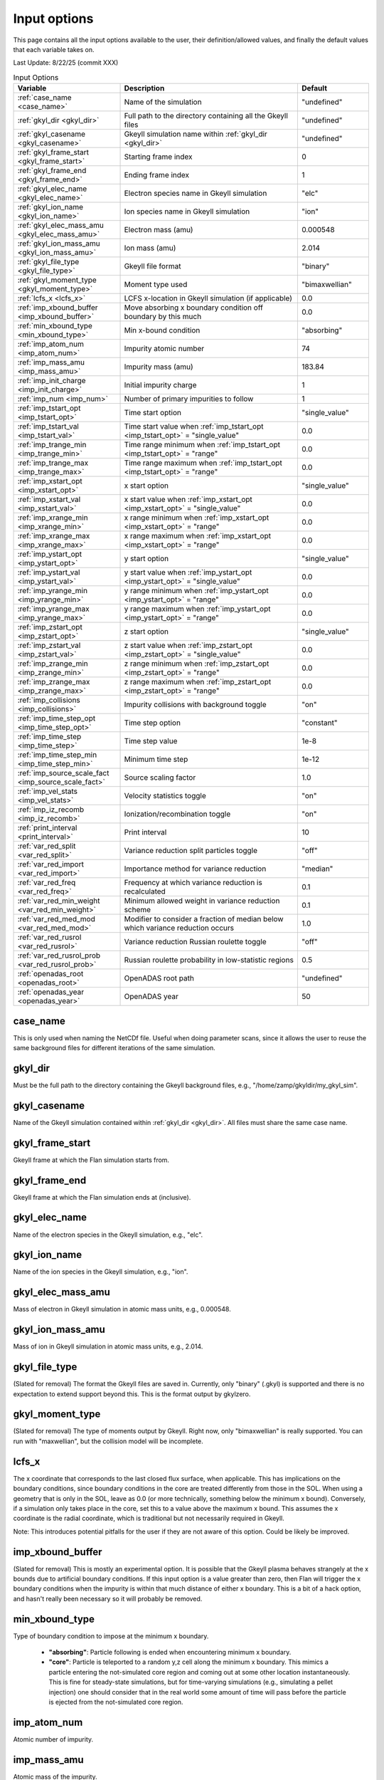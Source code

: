 ======================================================================================================
Input options
======================================================================================================

This page contains all the input options available to the user, their definition/allowed values, and finally the default values that each variable takes on. 

Last Update: 8/22/25 (commit XXX)

.. list-table:: Input Options
   :header-rows: 1
   :widths: 30 50 20

   * - Variable
     - Description
     - Default

   * - :ref:`case_name <case_name>`
     - Name of the simulation
     - "undefined"

   * - :ref:`gkyl_dir <gkyl_dir>`
     - Full path to the directory containing all the Gkeyll files
     - "undefined"

   * - :ref:`gkyl_casename <gkyl_casename>`
     - Gkeyll simulation name within :ref:`gkyl_dir <gkyl_dir>`
     - "undefined"

   * - :ref:`gkyl_frame_start <gkyl_frame_start>`
     - Starting frame index
     - 0

   * - :ref:`gkyl_frame_end <gkyl_frame_end>`
     - Ending frame index
     - 1

   * - :ref:`gkyl_elec_name <gkyl_elec_name>`
     - Electron species name in Gkeyll simulation
     - "elc"

   * - :ref:`gkyl_ion_name <gkyl_ion_name>`
     - Ion species name in Gkeyll simulation
     - "ion"

   * - :ref:`gkyl_elec_mass_amu <gkyl_elec_mass_amu>`
     - Electron mass (amu)
     - 0.000548

   * - :ref:`gkyl_ion_mass_amu <gkyl_ion_mass_amu>`
     - Ion mass (amu)
     - 2.014

   * - :ref:`gkyl_file_type <gkyl_file_type>`
     - Gkeyll file format
     - "binary"

   * - :ref:`gkyl_moment_type <gkyl_moment_type>`
     - Moment type used
     - "bimaxwellian"

   * - :ref:`lcfs_x <lcfs_x>`
     - LCFS x-location in Gkeyll simulation (if applicable)
     - 0.0

   * - :ref:`imp_xbound_buffer <imp_xbound_buffer>`
     - Move absorbing x boundary condition off boundary by this much
     - 0.0

   * - :ref:`min_xbound_type <min_xbound_type>`
     - Min x-bound condition
     - "absorbing"

   * - :ref:`imp_atom_num <imp_atom_num>`
     - Impurity atomic number
     - 74

   * - :ref:`imp_mass_amu <imp_mass_amu>`
     - Impurity mass (amu)
     - 183.84

   * - :ref:`imp_init_charge <imp_init_charge>`
     - Initial impurity charge
     - 1

   * - :ref:`imp_num <imp_num>`
     - Number of primary impurities to follow
     - 1

   * - :ref:`imp_tstart_opt <imp_tstart_opt>`
     - Time start option
     - "single_value"

   * - :ref:`imp_tstart_val <imp_tstart_val>`
     - Time start value when :ref:`imp_tstart_opt <imp_tstart_opt>` = "single_value"
     - 0.0

   * - :ref:`imp_trange_min <imp_trange_min>`
     - Time range minimum when :ref:`imp_tstart_opt <imp_tstart_opt>` = "range"
     - 0.0

   * - :ref:`imp_trange_max <imp_trange_max>`
     - Time range maximum when :ref:`imp_tstart_opt <imp_tstart_opt>` = "range"
     - 0.0

   * - :ref:`imp_xstart_opt <imp_xstart_opt>`
     - x start option
     - "single_value"

   * - :ref:`imp_xstart_val <imp_xstart_val>`
     - x start value when :ref:`imp_xstart_opt <imp_xstart_opt>` = "single_value"
     - 0.0

   * - :ref:`imp_xrange_min <imp_xrange_min>`
     - x range minimum when :ref:`imp_xstart_opt <imp_xstart_opt>` = "range"
     - 0.0

   * - :ref:`imp_xrange_max <imp_xrange_max>`
     - x range maximum when :ref:`imp_xstart_opt <imp_xstart_opt>` = "range"
     - 0.0

   * - :ref:`imp_ystart_opt <imp_ystart_opt>`
     - y start option
     - "single_value"

   * - :ref:`imp_ystart_val <imp_ystart_val>`
     - y start value when :ref:`imp_ystart_opt <imp_ystart_opt>` = "single_value"
     - 0.0

   * - :ref:`imp_yrange_min <imp_yrange_min>`
     - y range minimum when :ref:`imp_ystart_opt <imp_ystart_opt>` = "range"
     - 0.0

   * - :ref:`imp_yrange_max <imp_yrange_max>`
     - y range maximum when :ref:`imp_ystart_opt <imp_ystart_opt>` = "range"
     - 0.0

   * - :ref:`imp_zstart_opt <imp_zstart_opt>`
     - z start option
     - "single_value"

   * - :ref:`imp_zstart_val <imp_zstart_val>`
     - z start value when :ref:`imp_zstart_opt <imp_zstart_opt>` = "single_value"
     - 0.0

   * - :ref:`imp_zrange_min <imp_zrange_min>`
     - z range minimum when :ref:`imp_zstart_opt <imp_zstart_opt>` = "range"
     - 0.0

   * - :ref:`imp_zrange_max <imp_zrange_max>`
     - z range maximum when :ref:`imp_zstart_opt <imp_zstart_opt>` = "range"
     - 0.0

   * - :ref:`imp_collisions <imp_collisions>`
     - Impurity collisions with background toggle
     - "on"

   * - :ref:`imp_time_step_opt <imp_time_step_opt>`
     - Time step option
     - "constant"

   * - :ref:`imp_time_step <imp_time_step>`
     - Time step value
     - 1e-8

   * - :ref:`imp_time_step_min <imp_time_step_min>`
     - Minimum time step
     - 1e-12

   * - :ref:`imp_source_scale_fact <imp_source_scale_fact>`
     - Source scaling factor
     - 1.0

   * - :ref:`imp_vel_stats <imp_vel_stats>`
     - Velocity statistics toggle
     - "on"

   * - :ref:`imp_iz_recomb <imp_iz_recomb>`
     - Ionization/recombination toggle
     - "on"

   * - :ref:`print_interval <print_interval>`
     - Print interval
     - 10

   * - :ref:`var_red_split <var_red_split>`
     - Variance reduction split particles toggle
     - "off"

   * - :ref:`var_red_import <var_red_import>`
     - Importance method for variance reduction
     - "median"

   * - :ref:`var_red_freq <var_red_freq>`
     - Frequency at which variance reduction is recalculated
     - 0.1

   * - :ref:`var_red_min_weight <var_red_min_weight>`
     - Minimum allowed weight in variance reduction scheme
     - 0.1

   * - :ref:`var_red_med_mod <var_red_med_mod>`
     - Modifier to consider a fraction of median below which variance reduction occurs
     - 1.0

   * - :ref:`var_red_rusrol <var_red_rusrol>`
     - Variance reduction Russian roulette toggle
     - "off"

   * - :ref:`var_red_rusrol_prob <var_red_rusrol_prob>`
     - Russian roulette probability in low-statistic regions
     - 0.5

   * - :ref:`openadas_root <openadas_root>`
     - OpenADAS root path
     - "undefined"

   * - :ref:`openadas_year <openadas_year>`
     - OpenADAS year
     - 50



case_name
---------

This is only used when naming the NetCDf file. Useful when doing parameter scans, since it allows the user to reuse the same background files for different iterations of the same simulation.

gkyl_dir
--------

Must be the full path to the directory containing the Gkeyll background files, e.g., "/home/zamp/gkyldir/my_gkyl_sim".

gkyl_casename
-------------

Name of the Gkeyll simulation contained within :ref:`gkyl_dir <gkyl_dir>`. All files must share the same case name.

gkyl_frame_start
----------------

Gkeyll frame at which the Flan simulation starts from.

gkyl_frame_end
--------------

Gkeyll frame at which the Flan simulation ends at (inclusive).

gkyl_elec_name
--------------

Name of the electron species in the Gkeyll simulation, e.g., "elc".

gkyl_ion_name
-------------

Name of the ion species in the Gkeyll simulation, e.g., "ion".

gkyl_elec_mass_amu
------------------

Mass of electron in Gkeyll simulation in atomic mass units, e.g., 0.000548.

gkyl_ion_mass_amu
-----------------

Mass of ion in Gkeyll simulation in atomic mass units, e.g., 2.014.

gkyl_file_type
--------------

(Slated for removal)
The format the Gkeyll files are saved in. Currently, only "binary" (.gkyl) is supported and there is no expectation to extend support beyond this. This is the format output by gkylzero.

gkyl_moment_type
----------------

(Slated for removal)
The type of moments output by Gkeyll. Right now, only "bimaxwellian" is really supported. You can run with "maxwellian", but the collision model will be incomplete.

lcfs_x
------

The x coordinate that corresponds to the last closed flux surface, when applicable. This has implications on the boundary conditions, since boundary conditions in the core are treated differently from those in the SOL. When using a geometry that is only in the SOL, leave as 0.0 (or more technically, something below the minimum x bound). Conversely, if a simulation only takes place in the core, set this to a value above the maximum x bound. This assumes the x coordinate is the radial coordinate, which is traditional but not necessarily required in Gkeyll.

Note: This introduces potential pitfalls for the user if they are not aware of this option. Could be likely be improved.

imp_xbound_buffer
-----------------

(Slated for removal)
This is mostly an experimental option. It is possible that the Gkeyll plasma behaves strangely at the x bounds due to artificial boundary conditions. If this input option is a value greater than zero, then Flan will trigger the x boundary conditions when the impurity is within that much distance of either x boundary. This is a bit of a hack option, and hasn't really been necessary so it will probably be removed.

min_xbound_type
---------------

Type of boundary condition to impose at the minimum x boundary. 

  - **"absorbing"**: Particle following is ended when encountering minimum x boundary.
  - **"core"**: Particle is teleported to a random y,z cell along the minimum x boundary. This mimics a particle entering the not-simulated core region and coming out at some other location instantaneously. This is fine for steady-state simulations, but for time-varying simulations (e.g., simulating a pellet injection) one should consider that in the real world some amount of time will pass before the particle is ejected from the not-simulated core region.

imp_atom_num
------------

Atomic number of impurity.

imp_mass_amu
------------

Atomic mass of the impurity.

imp_init_charge
---------------

Initial charge of the impurity.

imp_num
-------

Number of primary impurities to follow. If a variance reduction scheme is on, then secondary impurities could be generated and thus the number of followed particles could be significantly larger than the value entered here. 

imp_tstart_opt
--------------

Option for where the particle starts in time. t=0 corresponds to the start of the Flan simulation (NOT the start of the Gkeyll simulation).

  - **"single_value"**: Particle starts at a specific time designated by :ref:`imp_tstart_opt <imp_tstart_opt>`. Typical for time-varying simulations.
  - **"range"**: Particle is uniformily distributed between :ref:`imp_trange_min <imp_trange_min>` and :ref:`imp_trange_max <imp_trange_max>`. Typical for time-varying simulations.
  - **"full_range"**: Particle is uniformily distributed between the full time range of the simulation. Typical for steady-state simulations.

imp_tstart_val
--------------

Starting time value in seconds when :ref:`imp_tstart_opt <imp_tstart_opt>` = "single_value".

imp_trange_min
--------------

Minimum time value in seconds when :ref:`imp_tstart_opt <imp_tstart_opt>` = "range".

imp_trange_max
--------------

Maximum time value in seconds when :ref:`imp_tstart_opt <imp_tstart_opt>` = "range".

imp_xstart_opt
--------------

Option for what x the particle starts.

  - **"single_value"**: Particle starts at a specific x designated by :ref:`imp_xstart_opt <imp_xstart_opt>`.
  - **"range"**: Particle is uniformily distributed between :ref:`imp_xrange_min <imp_xrange_min>` and :ref:`imp_xrange_max <imp_xrange_max>`.
  - **"full_range"**: Particle is uniformily distributed between the full x range of the simulation.

imp_xstart_val
--------------

Starting x value when :ref:`imp_xstart_opt <imp_xstart_opt>` = "single_value".

imp_xrange_min
--------------

Minimum x value when :ref:`imp_xstart_opt <imp_xstart_opt>` = "range".

imp_xrange_max
--------------

Maximum x value when :ref:`imp_xstart_opt <imp_xstart_opt>` = "range".

imp_ystart_opt
--------------

Option for what y the particle starts.

  - **"single_value"**: Particle starts at a specific y designated by :ref:`imp_ystart_opt <imp_ystart_opt>`.
  - **"range"**: Particle is uniformily distributed between :ref:`imp_yrange_min <imp_yrange_min>` and :ref:`imp_yrange_max <imp_yrange_max>`.
  - **"full_range"**: Particle is uniformily distributed between the full y range of the simulation.

imp_ystart_val
--------------

Starting y value when :ref:`imp_ystart_opt <imp_ystart_opt>` = "single_value".

imp_yrange_min
--------------

Minimum y value when :ref:`imp_ystart_opt <imp_ystart_opt>` = "range".

imp_yrange_max
--------------

Maximum y value when :ref:`imp_ystart_opt <imp_ystart_opt>` = "range".

imp_zstart_opt
--------------

Option for what z the particle starts.

  - **"single_value"**: Particle starts at a specific z designated by :ref:`imp_zstart_opt <imp_zstart_opt>`.
  - **"range"**: Particle is uniformily distributed between :ref:`imp_zrange_min <imp_zrange_min>` and :ref:`imp_zrange_max <imp_zrange_max>`.
  - **"full_range"**: Particle is uniformily distributed between the full z range of the simulation.

imp_zstart_val
--------------

Starting z value when :ref:`imp_zstart_opt <imp_zstart_opt>` = "single_value".

imp_zrange_min
--------------

Minimum z value when :ref:`imp_zstart_opt <imp_zstart_opt>` = "range".

imp_zrange_max
--------------

Maximum z value when :ref:`imp_zstart_opt <imp_zstart_opt>` = "range".

imp_collisions
--------------

Toggle for if collisions with the background plasma should be included. The collision model is an implementation of the Nanbu collision model for cumulative small angle collisions. It is a very general collision model that should be applicable to all regions of the plasma. The only approximation within the model is assuming that the impurity ions are in thermal equlibrium with the ions but *only when calculating the Coloumb logarithm*, which is likely has a negligible impact. 

Nanbu, K. Theory of cumulative small-angle collisions in plasmas. Phys. Rev. E 55, 4642–4652 (1997).

  - **"off"**: Collision model turned off.
  - **"on"**: Collision model turned on.

imp_time_step_opt
-----------------

(Slated for removal) Leave as "constant". 

imp_time_step
-------------

Time step for the simulation in seconds. The time spent following impurities is inversely proportional to the time step. The correct time step depends on the simulation, but it is unlikely one would need to go below :math:`10^{-10}` seconds.

imp_time_step_min
-----------------

(Slated for removal) Leave as :math:`10^{-12}` seconds.

imp_source_scale_fact
---------------------

The meaning of this variable depends on what type of situation the simulation represents, but it is used to convert the Monte Carlo weight density in each cell to actual density in (:math:`m^{-3}`). Internally, every density value is just multiplied by this value. One could equally run a simulation with this set to 1.0 and multiply the impurity density by this value in post-processing if they wanted to.

  - Steady-state simulations: This value represents a particle source rate in units of particles/s. Generally used when :ref:`imp_tstart_opt <imp_tstart_opt>` = "full_range".
  - Time-dependent: This value represents the total number of particles in the real world. For example, if the source represents the instantaneous source from a pellet, one would calculate the number of atoms in the pellet and set this option equal to that. Generally used when :ref:`imp_tstart_opt <imp_tstart_opt>` = "single_value" or "range".

imp_vel_stats
-------------

Toggle to include the average Cartesian impurity velocity components in each cell. This exists just because each component is a 4D array that can take up substantial memory and isn't always needed. If you aren't memory-bound, you can just set this to "on" and forget about it.

  - **"off"**: Do not track average Cartesian velocity components. 
  - **"on"**: The average Cartesian velocity components are tracked and saved in the NetCDF file as imp_vX, imp_vY and imp_vZ. 

imp_iz_recomb
-------------

Toggle to turn on/off impurity ionization and recombination (for whatever reason, if you want to do that you can). Ionization/recombination probabilities are calculated within the code by loading the corresponding rate coefficients at a given ne, Te and converting it to a probability of ionizing/recombining via :math:`prob = rate_coef * ne * imp_time_step`. If :ref:`imp_time_step <imp_time_step>` is too large, probabilities above 1.0 could occur and the results should be treated with caution (a warning will be output if this happens). The solution is to just use a smaller time step. 

  - **"off"**: Particles remain at their initial charge state determined by :ref:`imp_init_charge <imp_init_charge>`.
  - **"on"**: Particles are free to ionize and recombine according to probabilities calculated from ADAS.

print_interval
--------------



var_red_split
-------------



var_red_import
--------------



var_red_freq
------------



var_red_min_weight
------------------



var_red_med_mod
---------------



var_red_rusrol
--------------



var_red_rusrol_prob
-------------------



openadas_root
-------------

Full path to the directory containing ADAS data. In this directory should be subdirectories of the acd and scd files. E.g., if :ref`openadas_year <openadas_year>` = 89, then the directories ``acd89`` and ``scd89`` should exist within openadas_root. 

openadas_year
-------------

The year of the ADAS data. Specifically, the scd and acd data from the ADF11 data type. The files should be saved in the standard naming convention. E.g., if simulating tungsten and using ADAS data from year 50, then the files ``[openadas_root]/acd50/acd50_w.dat`` and ``[openadas_root]scd50/scd50_w.dat`` should exist.
